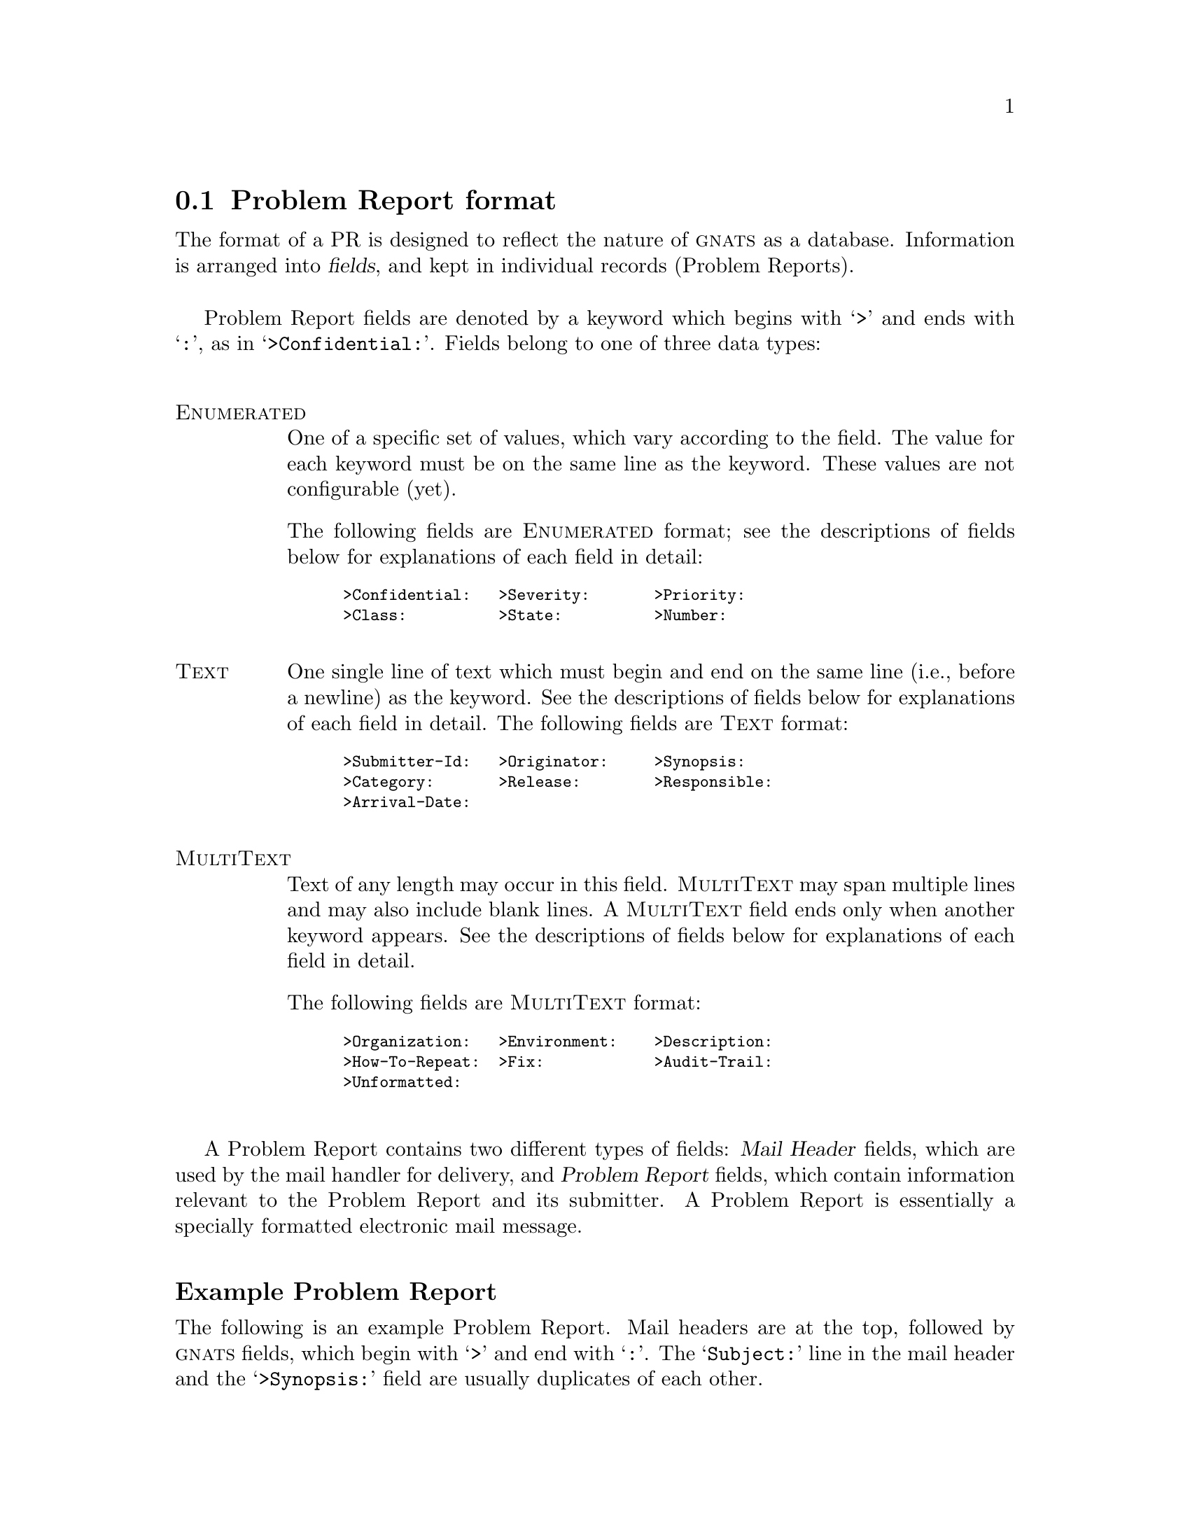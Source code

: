 @node Fields
@section Problem Report format
@cindex Problem Report format
@cindex format
@cindex database similarities
@cindex fields

The format of a PR is designed to reflect the nature of @sc{gnats} as a
database.  Information is arranged into @dfn{fields}, and kept in
individual records (Problem Reports).

Problem Report fields are denoted by a keyword which begins with
@samp{>} and ends with @samp{:}, as in @samp{>Confidential:}.  Fields
belong to one of three data types:

@table @asis
@cindex Problem Report data types
@cindex @emph{Enumerated} data types
@item @sc{Enumerated}
One of a specific set of values, which vary according to the field.  The
value for each keyword must be on the same line as the keyword.  These
values are not configurable (yet).

@ifset SENDPR
For each @sc{Enumerated} keyword, the possible choices are listed in the
@code{send-pr} template as a comment.
@end ifset
The following fields are @sc{Enumerated} format; see the descriptions of
fields below for explanations of each field in detail:

@smallexample
@group
>Confidential:   >Severity:       >Priority:
>Class:          >State:          >Number:
@end group
@end smallexample

@cindex @emph{Text} data types
@item @sc{Text}
One single line of text which must begin and end on the same line (i.e.,
before a newline) as the keyword.  See the descriptions of fields below
for explanations of each field in detail.  The following fields are
@sc{Text} format:

@smallexample
@group
>Submitter-Id:   >Originator:     >Synopsis:
>Category:       >Release:        >Responsible:
>Arrival-Date:
@end group
@end smallexample

@cindex @emph{MultiText} data types
@item @sc{MultiText}
Text of any length may occur in this field.  @sc{MultiText} may span
multiple lines and may also include blank lines.  A @sc{MultiText} field
ends only when another keyword appears.  See the descriptions of fields
below for explanations of each field in detail.  

The following fields are @sc{MultiText} format:

@smallexample
@group
>Organization:   >Environment:    >Description:
>How-To-Repeat:  >Fix:            >Audit-Trail:
>Unformatted:
@end group
@end smallexample

@end table

A Problem Report contains two different types of fields: @dfn{Mail
Header} fields, which are used by the mail handler for delivery, and
@dfn{Problem Report} fields, which contain information relevant to the
Problem Report and its submitter.  A Problem Report is essentially a
specially formatted electronic mail message.

@ifclear SENDPR
@subheading Example Problem Report
@end ifclear

The following is an example Problem Report.  Mail headers are at the
top, followed by @sc{gnats} fields, which begin with @samp{>} and end
with @samp{:}.  The @samp{Subject:} line in the mail header and the
@samp{>Synopsis:} field are usually duplicates of each other.

@cindex sample Problem Report
@cindex example Problem Report
@cindex Problem Report template
@cartouche
@smallexample
@group
Message-Id:  @var{message-id}
Date:        @var{date}
From:        @var{address}
Reply-To:    @var{address}
To:          @var{bug-address}
Subject:     @var{subject}

>Number:       @var{gnats-id}
>Category:     @var{category}
>Synopsis:     @var{synopsis}
>Confidential: yes @emph{or} no
>Severity:     critical, serious, @emph{or} non-critical
>Priority:     high, medium @emph{or} low
>Responsible:  @var{responsible}
>State:        open, analyzed, suspended, feedback, @emph{or} closed
>Class:        sw-bug, doc-bug, change-request, support, 
@ifset SENDPR
@emph{or} duplicate
@end ifset
@ifclear SENDPR
duplicate, @emph{or} mistaken
@end ifclear
>Submitter-Id: @var{submitter-id}
>Arrival-Date: @var{date}
>Originator:   @var{name}
>Organization: @var{organization}
>Release:      @var{release}
>Environment:
   @var{environment}
>Description:
   @var{description}
>How-To-Repeat:
   @var{how-to-repeat}
>Fix:
   @var{fix}
>Audit-Trail:
@var{appended-messages@dots{}}
State-Changed-From-To: @var{from}-@var{to}
State-Changed-When: @var{date}
State-Changed-Why:
   @var{reason}
Responsible-Changed-From-To: @var{from}-@var{to}
Responsible-Changed-When: @var{date}
Responsible-Changed-Why:
   @var{reason}
>Unformatted:
   @var{miscellaneous}
@end group
@end smallexample
@end cartouche

@menu
* Mail header fields::
* Problem Report fields::
@end menu

@c ----------------------
@node Mail header fields
@subsection Mail header fields
@cindex mail header fields
@cindex Internet standard RFC-822

A Problem Report may contain any mail header field described in the
Internet standard RFC-822.  However, only the fields which identify the
sender and the subject are required by @code{send-pr}:

@table @code
@cindex @code{To:} header
@item To:
The preconfigured mail address for the Support Site where the PR is to
be sent, automatically supplied by @code{send-pr}.

@cindex @code{Subject:} header
@item Subject:
A terse description of the problem.  This field normally contains the
same information as the @samp{>Synopsis:} field.

@cindex @code{From:} header
@item From:
Usually supplied automatically by the originator's mailer; should
contain the originator's electronic mail address.

@cindex @code{Reply-To:} header
@item Reply-To:
A return address to which electronic replies can be sent; in most cases,
the same address as the @code{From:} field.
@end table

@ifclear SENDPR
@cindex @code{Received-By:} headers
One of the configurable options for @sc{gnats} is whether or not to
retain @w{@samp{Received-By:}} headers, which often consume a lot of
space and are not often used.  @xref{Local configuration,,Changing your
local configuration}.
@end ifclear

@c ----------------------
@node Problem Report fields
@subsection Problem Report fields
@cindex GNATS database fields
@cindex field format

@c FIXME - this node is loooooooooooooooong...

@subheading Field descriptions

The following fields are present whenever a PR is submitted via the
program @code{send-pr}.  @sc{gnats} adds additional fields when the PR
arrives at the Support Site; explanations of these follow this list.

@cindex fields - list
@cindex GNATS fields - list
@table @code
@item >Submitter-Id:
@cindex @code{Submitter-Id} field
@cindex @code{>Submitter-Id:}
(@sc{Text}) A unique identification code assigned by the Support Site.
It is used to identify all Problem Reports coming from a particular
site.  (Submitters without a value for this field can invoke
@code{send-pr} with the @samp{--request-id} option to apply for one from
the support organization.  Problem Reports from those not affiliated
with the support organization should use the default value of @samp{net}
for this field.)

@item >Originator:
@cindex @code{Originator} field
@cindex @code{>Originator:}
(@sc{Text}) Originator's real name.  The default is the value of the
originator's environment variable @code{NAME}.

@item >Organization:
@cindex @code{>Organization:}
@cindex @code{Organization} field
(@sc{MultiText}) The originator's organization.  The default value is 
set with the variable @w{@code{DEFAULT_ORGANIZATION}} in the
@ifclear SENDPR
@file{config} file (@pxref{config,,The @code{config} file}).
@end ifclear
@ifset SENDPR
@code{send-pr} shell script.
@end ifset

@item >Confidential:
@cindex @code{Confidential} field
@cindex @code{>Confidential:}
@cindex confidentiality in PRs
@cindex PR confidentiality
(@sc{Enumerated}) Use of this field depends on the originator's
relationship with the support organization; contractual agreements often
have provisions for preserving confidentiality.  Conversely, a lack of a
contract often means that any data provided will not be considered
confidential.  Submitters should be advised to contact the support
organization directly if this is an issue.

If the originator's relationship to the support organization provides
for confidentiality, then if the value of this field is @samp{yes} the
support organization treats the PR as confidential; any code samples
provided are not made publicly available (e.g., in regression test
suites).  The default value is @samp{yes}.

@item >Synopsis:
@cindex @code{Synopsis} field
@cindex @code{>Synopsis:}
(@sc{Text}) One-line summary of the problem.  @w{@code{send-pr}} copies
this information to the @samp{Subject:} line when you submit a Problem
Report.

@item >Severity:
@cindex @code{Severity} field
@cindex @code{>Severity:}
(@sc{Enumerated}) The severity of the problem.  Accepted values include:

@table @code
@cindex @emph{critical} severity problems
@item critical  
The product, component or concept is completely non-operational or some
essential functionality is missing.  No workaround is known.

@cindex @emph{serious} severity problems
@item serious
The product, component or concept is not working properly or significant
functionality is missing.  Problems that would otherwise be considered
@samp{critical} are rated @samp{serious} when a workaround is known.

@cindex @emph{non-critical} severity problems
@item non-critical
The product, component or concept is working in general, but lacks
features, has irritating behavior, does something wrong, or doesn't
match its documentation.
@end table
The default value is @samp{serious}.
@sp 1

@item >Priority:
@cindex @code{Priority} field
@cindex @code{>Priority:}
(@sc{Enumerated}) How soon the originator requires a solution.  Accepted
values include:

@table @code
@cindex @emph{high} priority problems
@item high
A solution is needed as soon as possible.

@cindex @emph{medium} priority problems
@item medium
The problem should be solved in the next release.

@cindex @emph{low} priority problems
@item low
The problem should be solved in a future release.
@end table
@noindent
The default value is @samp{medium}.
@sp 1

@item >Category:
@cindex @code{Category} field
@cindex @code{>Category:}
(@sc{Text}) The name of the product, component or concept where
the problem lies.  The values for this field are defined by the Support
Site. 
@ifclear SENDPR
@xref{categories,,The @code{categories} file}, for details.
@end ifclear

@item >Class:
@cindex @code{Class} field
@cindex @code{>Class:}
(@sc{Enumerated}) The class of a problem can be one of the following:

@table @code
@cindex @emph{sw-bug} class
@item sw-bug
A general product problem.  (@samp{sw} stands for ``software''.)

@cindex @emph{doc-bug} class
@item doc-bug
A problem with the documentation.

@cindex @emph{change-request} class
@item change-request
A request for a change in behavior, etc.

@cindex @emph{support} class
@item support
A support problem or question.

@cindex @emph{duplicate} class
@item duplicate (@var{pr-number})
Duplicate PR.  @var{pr-number} should be the number of the original PR.

@ifclear SENDPR
@cindex @emph{mistaken} class
@item mistaken  
No problem, user error or misunderstanding.  This value is valid only at
the Support Site.
@end ifclear
@end table

@noindent
The default is @samp{sw-bug}.
@sp 1

@item >Release:
@cindex @code{Release} field
@cindex @code{>Release:}
(@sc{Text}) Release or version number of the product, component or
concept.

@item >Environment:
@cindex @code{Environment} field
@cindex @code{>Environment:}
(@sc{MultiText}) Description of the environment where the problem occured:
machine architecture, operating system, host and target types,
libraries, pathnames, etc.

@item >Description:
@cindex @code{Description} field
@cindex @code{>Description:}
(@sc{MultiText}) Precise description of the problem.

@item >How-To-Repeat:
@cindex @code{How-To-Repeat} field
@cindex @code{>How-To-Repeat:}
(@sc{MultiText}) Example code, input, or activities to reproduce the
problem.  The support organization uses example code both to reproduce
the problem and to test whether the problem is fixed.  Include all
preconditions, inputs, outputs, conditions after the problem, and
symptoms.  Any additional important information should be included.
Include all the details that would be necessary for someone else to
recreate the problem reported, however obvious.  Sometimes seemingly
arbitrary or obvious information can point the way toward a solution.
See also @ref{Helpful hints,,Helpful hints}.

@item >Fix:
@cindex @code{Fix} field
@cindex @code{>Fix:}
(@sc{MultiText}) A description of a solution to the problem, or a patch
which solves the problem.  (This field is most often filled in at the
Support Site; we provide it to the submitter in case she has solved the
problem.)

@end table

@noindent
@sc{gnats} adds the following fields when the PR arrives at the Support
Site:

@table @code
@cindex @code{Number} field
@cindex @code{>Number:}
@item >Number:
(@sc{Enumerated}) The incremental identification number for this PR.
@ifclear SENDPR
This is included in the automated reply to the submitter (if that
feature of @sc{gnats} is activated; @pxref{Local configuration,,Changing
your local configuration}).  It is also included in the copy of the PR
that is sent to the maintainer.
@end ifclear

The @samp{>Number:} field is often paired with the @samp{>Category:}
field as

@smallexample
@var{category}/@var{number}
@end smallexample

@noindent
in subsequent email messages.  This is for historical reasons, as well
as because Problem Reports are stored in subdirectories which are named
by category.

@cindex @code{State} field
@cindex @code{>State:}
@item >State:
(@sc{Enumerated}) The current state of the PR.  Accepted values are:

@table @code
@item open
The PR has been filed and the responsible person notified.

@item analyzed
The responsible person has analyzed the problem.

@item feedback
The problem has been solved, and the originator has been given a patch
or other fix.

@item closed
The changes have been integrated, documented, and tested, and the
originator has confirmed that the solution works.

@item suspended
Work on the problem has been postponed.
@end table

@noindent
The initial state of a PR is @samp{open}.  @xref{States,,States of
Problem Reports}.

@cindex @code{Responsible} field
@cindex @code{>Responsible:}
@item >Responsible:
(@sc{Text}) The person responsible for this category.
@ifclear SENDPR
@sc{gnats} retrieves this information from the @file{categories} file
(@pxref{categories,,The @code{categories} file}).
@end ifclear

@item >Arrival-Date:
@cindex @code{>Arrival-Date:}
@cindex @code{Arrival-Date} field
(@sc{Text}) The time that this PR was received by @sc{gnats}.  The date
is provided automatically by @sc{gnats}.

@item >Audit-Trail:
@cindex @code{>Audit-Trail:}
@cindex @code{Audit-Trail} field
(@sc{MultiText}) Tracks related electronic mail as well as changes in
the @samp{>State:} and @samp{>Responsible:} fields with the sub-fields:

@table @code
@cindex @code{State-Changed-<From>-<To>:} in @code{>Audit-Trail:}
@item @w{State-Changed-<From>-<To>: @var{oldstate}>-<@var{newstate}}
The old and new @samp{>State:} field values.

@cindex @code{Responsible-Changed-<From>-<To>:} in @code{>Audit-Trail:}
@item @w{Responsible-Changed-<From>-<To>: @var{oldresp}>-<@var{newresp}}
The old and new @samp{>Responsible:} field values.

@cindex @code{State-Changed-By:} in @code{>Audit-Trail:}
@cindex @code{Responsible-Changed-By:} in @code{>Audit-Trail:}
@item State-Changed-By: @var{name}
@itemx Responsible-Changed-By: @var{name}
The name of the maintainer who effected the change.

@cindex @code{State-Changed-When:} in @code{>Audit-Trail:}
@cindex @code{Responsible-Changed-When:} in @code{>Audit-Trail:}
@item State-Changed-When: @var{timestamp}
@itemx Responsible-Changed-When: @var{timestamp}
The time the change was made.

@cindex @code{State-Changed-Why:} in @code{>Audit-Trail:}
@cindex @code{Responsible-Changed-Why:} in @code{>Audit-Trail:}
@item State-Changed-Why: @var{reason@dots{}}
@itemx Responsible-Changed-Why: @var{reason@dots{}}
The reason for the change.
@end table

@noindent
@cindex subsequent mail
@cindex other mail
@cindex appending PRs
@cindex saving related mail
@cindex related mail
The @samp{>Audit-Trail:} field also contains any mail messages received
by @sc{gnats} related to this PR, in the order received.

@item >Unformatted:
@cindex @code{>Unformatted:}
@cindex @code{Unformatted} field
(@sc{MultiText}) Any random text found outside the fields in the
original Problem Report.
@end table

